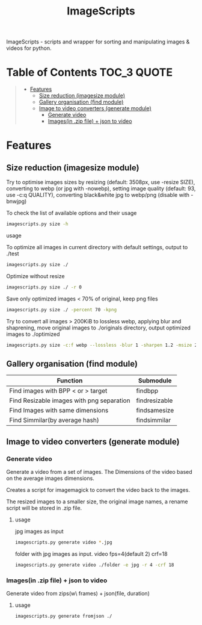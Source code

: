 #+TITLE: ImageScripts
#+OPTIONS: toc


ImageScripts - scripts and wrapper for sorting and manipulating images & videos for python.
* Table of Contents :TOC_3:QUOTE:
#+BEGIN_QUOTE
- [[#features][Features]]
  - [[#size-reduction-imagesize-module][Size reduction (imagesize module)]]
  - [[#gallery-organisation-find-module][Gallery organisation (find module)]]
  - [[#image-to-video-converters-generate-module][Image to video converters (generate module)]]
    - [[#generate-video][Generate video]]
    - [[#imagesin-zip-file--json-to-video][Images(in .zip file) + json to video]]
#+END_QUOTE

* Features
** Size reduction (imagesize module)
Try to optimise images sizes by resizing (default: 3508px, use -resize SIZE), converting to webp (or jpg with -nowebp), setting image quality (default: 93, use -c:q QUALITY), converting black&white jpg to webp/png (disable with -bnwjpg)

To check the list of available options and their usage
#+begin_src sh
imagescripts.py size -h
#+end_src

**** usage
To optimize all images in current directory with default settings, output to ./test
#+begin_src sh
imagescripts.py size ./
#+end_src
Optimize without resize
#+begin_src sh
imagescripts.py size ./ -r 0
#+end_src
Save only optimized images < 70% of original, keep png files
#+begin_src sh
imagescripts.py size ./ -percent 70 -kpng
#+end_src
Try to convert all images > 200KiB to lossless webp, applying blur and shaprening, move original images to ./originals directory, output optimized images to ./optimized
#+begin_src sh
imagescripts.py size -c:f webp --lossless -blur 1 -sharpen 1.2 -msize 200K -mvo originals -o optimized
#+end_src
** Gallery organisation (find module)
  | Function                                  | Submodule             |
  |-------------------------------------------+-----------------------|
  | Find images with BPP < or > target        | find\under{}bpp       |
  | Find Resizable images with png separation | find\under{}resizable |
  | Find Images with same dimensions          | find\under{}samesize  |
  | Find Simmilar(by average hash)            | find\under{}simmilar  |

** Image to video converters (generate module)
*** Generate video
Generate a video from a set of images. The Dimensions of the video based on the average images dimensions.

Creates a script for imagemagick to convert the video back to the images.

The resized images to a smaller size, the original image names, a rename script will be stored in .zip file.

**** usage
jpg images as input
#+begin_src sh
imagescripts.py generate video *.jpg
#+end_src
folder with jpg images as input. video fps=4(default 2) crf=18
#+begin_src sh
imagescripts.py generate video ./folder -e jpg -r 4 -crf 18
#+end_src

*** Images(in .zip file) + json to video
Generate video from zips(w\ frames) + json(file, duration)
**** usage
    #+begin_src sh
imagescripts.py generate fromjson ./
#+end_src

